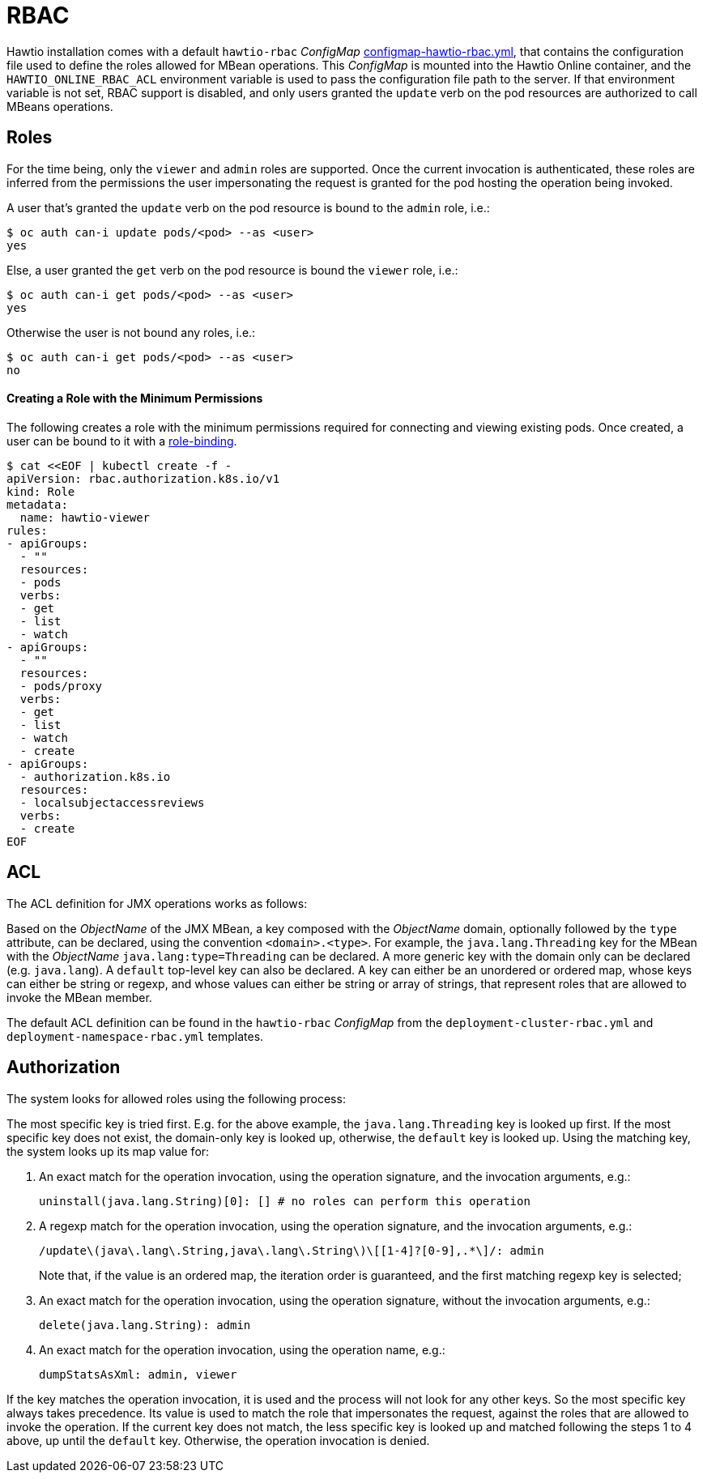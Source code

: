 = RBAC

Hawtio installation comes with a default `hawtio-rbac` _ConfigMap_ https://github.com/hawtio/hawtio-online/blob/main/deploy/base/configmap-hawtio-rbac.yml[configmap-hawtio-rbac.yml], that contains the configuration file used to define the roles allowed for MBean operations.
This _ConfigMap_ is mounted into the Hawtio Online container, and the `HAWTIO_ONLINE_RBAC_ACL` environment variable is used to pass the configuration file path to the server.
If that environment variable is not set, RBAC support is disabled, and only users granted the `update` verb on the pod resources are authorized to call MBeans operations.

== Roles

For the time being, only the `viewer` and `admin` roles are supported.
Once the current invocation is authenticated, these roles are inferred from the permissions the user impersonating the request is granted for the pod hosting the operation being invoked.

A user that's granted the `update` verb on the pod resource is bound to the `admin` role, i.e.:

[source,console]
----
$ oc auth can-i update pods/<pod> --as <user>
yes
----

Else, a user granted the `get` verb on the pod resource is bound the `viewer` role, i.e.:

[source,console]
----
$ oc auth can-i get pods/<pod> --as <user>
yes
----

Otherwise the user is not bound any roles, i.e.:

[source,console]
----
$ oc auth can-i get pods/<pod> --as <user>
no
----

==== Creating a Role with the Minimum Permissions

The following creates a role with the minimum permissions required for connecting and
viewing existing pods. Once created, a user can be bound to it with a
https://kubernetes.io/docs/reference/access-authn-authz/rbac/#rolebinding-and-clusterrolebinding[role-binding,role=external,window=_blank].

----
$ cat <<EOF | kubectl create -f -
apiVersion: rbac.authorization.k8s.io/v1
kind: Role
metadata:
  name: hawtio-viewer
rules:
- apiGroups:
  - ""
  resources:
  - pods
  verbs:
  - get
  - list
  - watch
- apiGroups:
  - ""
  resources:
  - pods/proxy
  verbs:
  - get
  - list
  - watch
  - create
- apiGroups:
  - authorization.k8s.io
  resources:
  - localsubjectaccessreviews
  verbs:
  - create
EOF
----

== ACL

The ACL definition for JMX operations works as follows:

Based on the _ObjectName_ of the JMX MBean, a key composed with the _ObjectName_ domain, optionally followed by the `type` attribute, can be declared, using the convention `<domain>.<type>`.
For example, the `java.lang.Threading` key for the MBean with the _ObjectName_ `java.lang:type=Threading` can be declared.
A more generic key with the domain only can be declared (e.g. `java.lang`).
A `default` top-level key can also be declared.
A key can either be an unordered or ordered map, whose keys can either be string or regexp, and whose values can either be string or array of strings, that represent roles that are allowed to invoke the MBean member.

The default ACL definition can be found in the `hawtio-rbac` _ConfigMap_ from the `deployment-cluster-rbac.yml` and `deployment-namespace-rbac.yml` templates.

== Authorization

The system looks for allowed roles using the following process:

The most specific key is tried first. E.g. for the above example, the `java.lang.Threading` key is looked up first.
If the most specific key does not exist, the domain-only key is looked up, otherwise, the `default` key is looked up.
Using the matching key, the system looks up its map value for:

1. An exact match for the operation invocation, using the operation signature, and the invocation arguments, e.g.:
+
----
uninstall(java.lang.String)[0]: [] # no roles can perform this operation
----

2. A regexp match for the operation invocation, using the operation signature, and the invocation arguments, e.g.:
+
----
/update\(java\.lang\.String,java\.lang\.String\)\[[1-4]?[0-9],.*\]/: admin
----
+
Note that, if the value is an ordered map, the iteration order is guaranteed, and the first matching regexp key is selected;

3. An exact match for the operation invocation, using the operation signature, without the invocation arguments, e.g.:
+
----
delete(java.lang.String): admin
----

4. An exact match for the operation invocation, using the operation name, e.g.:
+
----
dumpStatsAsXml: admin, viewer
----

If the key matches the operation invocation, it is used and the process will not look for any other keys. So the most specific key always takes precedence.
Its value is used to match the role that impersonates the request, against the roles that are allowed to invoke the operation.
If the current key does not match, the less specific key is looked up and matched following the steps 1 to 4 above, up until the `default` key.
Otherwise, the operation invocation is denied.
